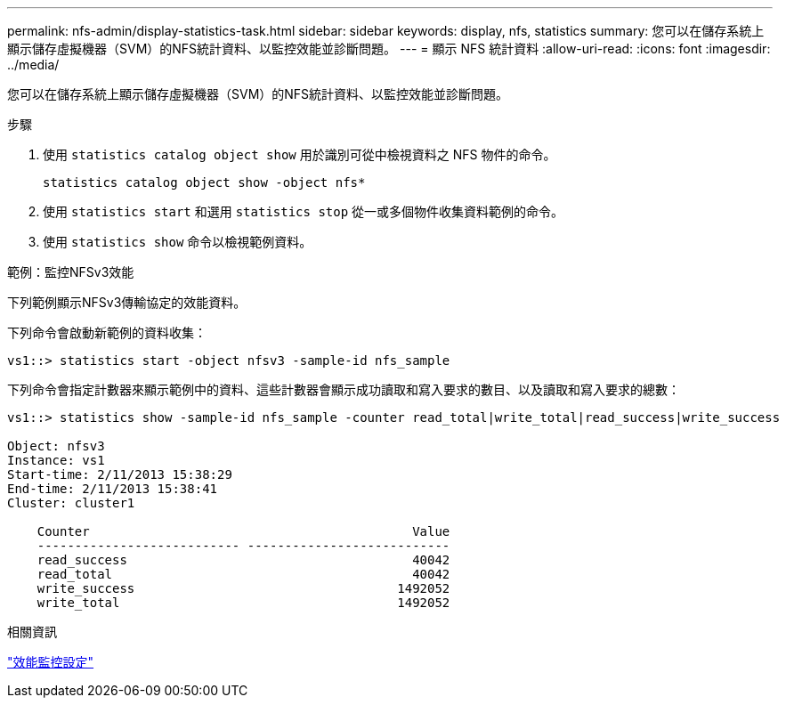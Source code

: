 ---
permalink: nfs-admin/display-statistics-task.html 
sidebar: sidebar 
keywords: display, nfs, statistics 
summary: 您可以在儲存系統上顯示儲存虛擬機器（SVM）的NFS統計資料、以監控效能並診斷問題。 
---
= 顯示 NFS 統計資料
:allow-uri-read: 
:icons: font
:imagesdir: ../media/


[role="lead"]
您可以在儲存系統上顯示儲存虛擬機器（SVM）的NFS統計資料、以監控效能並診斷問題。

.步驟
. 使用 `statistics catalog object show` 用於識別可從中檢視資料之 NFS 物件的命令。
+
`statistics catalog object show -object nfs*`

. 使用 `statistics start` 和選用 `statistics stop` 從一或多個物件收集資料範例的命令。
. 使用 `statistics show` 命令以檢視範例資料。


.範例：監控NFSv3效能
下列範例顯示NFSv3傳輸協定的效能資料。

下列命令會啟動新範例的資料收集：

[listing]
----
vs1::> statistics start -object nfsv3 -sample-id nfs_sample
----
下列命令會指定計數器來顯示範例中的資料、這些計數器會顯示成功讀取和寫入要求的數目、以及讀取和寫入要求的總數：

[listing]
----

vs1::> statistics show -sample-id nfs_sample -counter read_total|write_total|read_success|write_success

Object: nfsv3
Instance: vs1
Start-time: 2/11/2013 15:38:29
End-time: 2/11/2013 15:38:41
Cluster: cluster1

    Counter                                           Value
    --------------------------- ---------------------------
    read_success                                      40042
    read_total                                        40042
    write_success                                   1492052
    write_total                                     1492052
----
.相關資訊
link:../performance-config/index.html["效能監控設定"]
